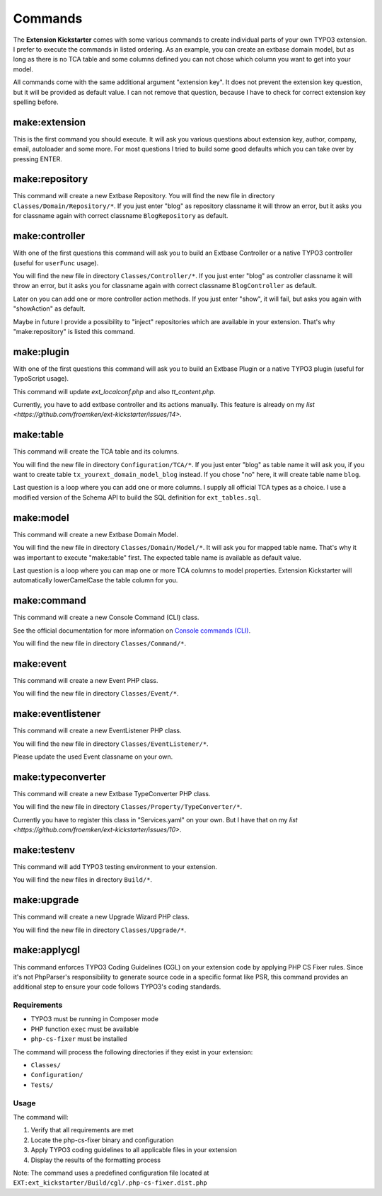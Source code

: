 ..  _commands:

========
Commands
========

The **Extension Kickstarter** comes with some various commands to create
individual parts of your own TYPO3 extension. I prefer to execute the
commands in listed ordering. As an example, you can create an extbase domain
model, but as long as there is no TCA table and some columns defined you
can not chose which column you want to get into your model.

All commands come with the same additional argument "extension key". It does
not prevent the extension key question, but it will be provided as default
value. I can not remove that question, because I have to check for correct
extension key spelling before.

make:extension
==============

This is the first command you should execute. It will ask you various questions
about extension key, author, company, email, autoloader and some more. For most
questions I tried to build some good defaults which you can take over by
pressing ENTER.

..  code-block:: bash
    vendor/bin/typo3 make:extension

make:repository
===============

This command will create a new Extbase Repository. You will find the new file
in directory ``Classes/Domain/Repository/*``. If you just enter "blog" as
repository classname it will throw an error, but it asks you for classname
again with correct classname ``BlogRepository`` as default.

..  code-block:: bash
    vendor/bin/typo3 make:repository

make:controller
===============

With one of the first questions this command will ask you to build an Extbase
Controller or a native TYPO3 controller (useful for ``userFunc`` usage).

You will find the new file in directory ``Classes/Controller/*``. If you just
enter "blog" as controller classname it will throw an error, but it asks you
for classname again with correct classname ``BlogController`` as default.

Later on you can add one or more controller action methods. If you just
enter "show", it will fail, but asks you again with "showAction" as default.

Maybe in future I provide a possibility to "inject" repositories which are
available in your extension. That's why "make:repository" is listed this
command.

..  code-block:: bash
    vendor/bin/typo3 make:controller

make:plugin
===========

With one of the first questions this command will ask you to build an Extbase
Plugin or a native TYPO3 plugin (useful for TypoScript usage).

This command will update `ext_localconf.php` and also `tt_content.php`.

Currently, you have to add extbase controller and its actions manually. This
feature is already on my `list <https://github.com/froemken/ext-kickstarter/issues/14>`.

..  code-block:: bash
    vendor/bin/typo3 make:plugin

make:table
==========

This command will create the TCA table and its columns.

You will find the new file in directory ``Configuration/TCA/*``. If you just
enter "blog" as table name it will ask you, if you want to create table
``tx_yourext_domain_model_blog`` instead. If you chose "no" here, it will create
table name ``blog``.

Last question is a loop where you can add one or more columns. I supply all
official TCA types as a choice. I use a modified version of the Schema API
to build the SQL definition for ``ext_tables.sql``.

..  code-block:: bash
    vendor/bin/typo3 make:table

make:model
==========

This command will create a new Extbase Domain Model.

You will find the new file in directory ``Classes/Domain/Model/*``. It will
ask you for mapped table name. That's why it was important to execute
"make:table" first. The expected table name is available as default value.

Last question is a loop where you can map one or more TCA columns to model
properties. Extension Kickstarter will automatically lowerCamelCase the
table column for you.

..  code-block:: bash
    vendor/bin/typo3 make:model

make:command
============

This command will create a new  Console Command (CLI) class. 

See the official documentation for more information on  `Console commands (CLI) <https://docs.typo3.org/permalink/t3coreapi:symfony-console-commands>`_.

You will find the new file in directory ``Classes/Command/*``.

..  code-block:: bash
    vendor/bin/typo3 make:command

make:event
==========

This command will create a new Event PHP class.

You will find the new file in directory ``Classes/Event/*``.

..  code-block:: bash
    vendor/bin/typo3 make:event

make:eventlistener
==================

This command will create a new EventListener PHP class.

You will find the new file in directory ``Classes/EventListener/*``.

Please update the used Event classname on your own.

..  code-block:: bash
    vendor/bin/typo3 make:eventlistener

make:typeconverter
==================

This command will create a new Extbase TypeConverter PHP class.

You will find the new file in directory ``Classes/Property/TypeConverter/*``.

Currently you have to register this class in "Services.yaml" on your own. But
I have that on my `list <https://github.com/froemken/ext-kickstarter/issues/10>`.

..  code-block:: bash
    vendor/bin/typo3 make:typeconverter

make:testenv
============

This command will add TYPO3 testing environment to your extension.

You will find the new files in directory ``Build/*``.

..  code-block:: bash
    vendor/bin/typo3 make:testenv

make:upgrade
============

This command will create a new Upgrade Wizard PHP class.

You will find the new file in directory ``Classes/Upgrade/*``.

..  code-block:: bash
    vendor/bin/typo3 make:upgrade

make:applycgl
=============

This command enforces TYPO3 Coding Guidelines (CGL) on your extension code by applying PHP CS Fixer rules. Since it's not PhpParser's responsibility to generate source code in a specific format like PSR, this command provides an additional step to ensure your code follows TYPO3's coding standards.

Requirements
-----------

*   TYPO3 must be running in Composer mode
*   PHP function ``exec`` must be available
*   ``php-cs-fixer`` must be installed

The command will process the following directories if they exist in your extension:

*   ``Classes/``
*   ``Configuration/``
*   ``Tests/``

Usage
-----

..  code-block:: bash
    vendor/bin/typo3 make:applycgl

The command will:

#.  Verify that all requirements are met
#.  Locate the php-cs-fixer binary and configuration
#.  Apply TYPO3 coding guidelines to all applicable files in your extension
#.  Display the results of the formatting process

Note: The command uses a predefined configuration file located at ``EXT:ext_kickstarter/Build/cgl/.php-cs-fixer.dist.php``
